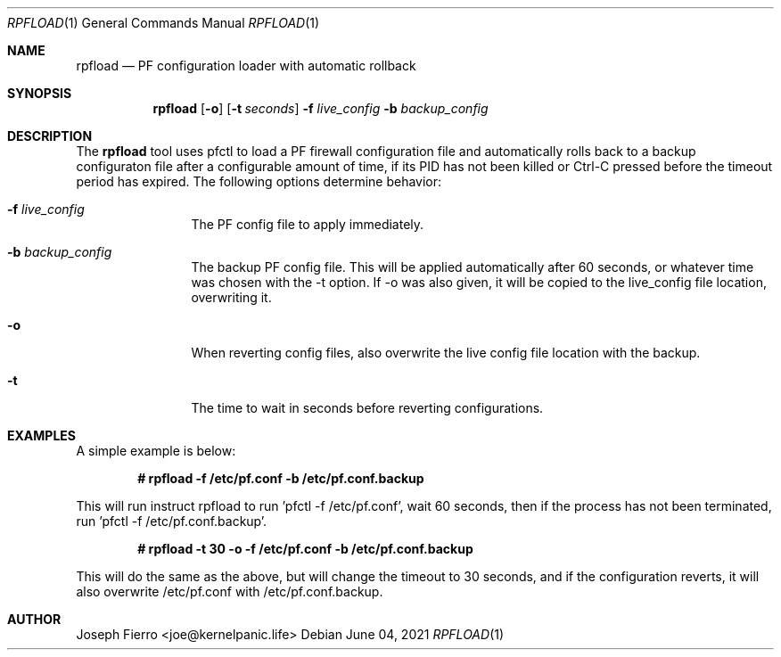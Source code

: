 .\"
.\"Copyright (c) 2021 Joseph Fierro <joe@kernelpanic.life>
.\"
.\"Permission to use, copy, modify, and distribute this software for any
.\"purpose with or without fee is hereby granted, provided that the above
.\"copyright notice and this permission notice appear in all copies.
.\"
.\"THE SOFTWARE IS PROVIDED "AS IS" AND THE AUTHOR DISCLAIMS ALL WARRANTIES
.\"WITH REGARD TO THIS SOFTWARE INCLUDING ALL IMPLIED WARRANTIES OF
.\"MERCHANTABILITY AND FITNESS. IN NO EVENT SHALL THE AUTHOR BE LIABLE FOR
.\"ANY SPECIAL, DIRECT, INDIRECT, OR CONSEQUENTIAL DAMAGES OR ANY DAMAGES
.\"WHATSOEVER RESULTING FROM LOSS OF USE, DATA OR PROFITS, WHETHER IN AN
.\"ACTION OF CONTRACT, NEGLIGENCE OR OTHER TORTIOUS ACTION, ARISING OUT OF
.\"OR IN CONNECTION WITH THE USE OR PERFORMANCE OF THIS SOFTWARE.
.Dd $Mdocdate: June 04 2021 $
.Dt RPFLOAD 1
.Os
.Sh NAME
.Nm rpfload
.Nd PF configuration loader with automatic rollback
.Sh SYNOPSIS
.Nm rpfload
.Op Fl o
.Op Fl t Ar seconds
.Fl f Ar live_config
.Fl b Ar backup_config
.Sh DESCRIPTION
The
.Nm
tool uses pfctl to load a PF firewall configuration file and automatically rolls back
to a backup configuraton file after a configurable amount of time, if its PID has not been
killed or Ctrl-C pressed before the timeout period has expired.
The following options determine behavior: 
.Bl -tag -width Dsssigfile
.It Fl f Ar live_config
The PF config file to apply immediately.
.It Fl b Ar backup_config
The backup PF config file. This will be applied automatically after 60 seconds,
or whatever time was chosen with the -t option. If -o was also given,
it will be copied to the live_config file location, overwriting it.
.It Fl o
When reverting config files, also overwrite the live config file location with the backup.
.It Fl t
The time to wait in seconds before reverting configurations.
.El
.Sh EXAMPLES
.Pp
A simple example is below:
.Pp
.Dl # rpfload -f /etc/pf.conf -b /etc/pf.conf.backup 
.Pp
This will run instruct rpfload to run 'pfctl -f /etc/pf.conf', wait 60 seconds, then if the process has not been terminated,
run 'pfctl -f /etc/pf.conf.backup'.
.Pp
.Dl # rpfload -t 30 -o -f /etc/pf.conf -b /etc/pf.conf.backup
.Pp
This will do the same as the above, but will change the timeout to 30 seconds, and if the configuration
reverts, it will also overwrite /etc/pf.conf with /etc/pf.conf.backup. 
.Pp
.Sh AUTHOR
Joseph Fierro <joe@kernelpanic.life>
